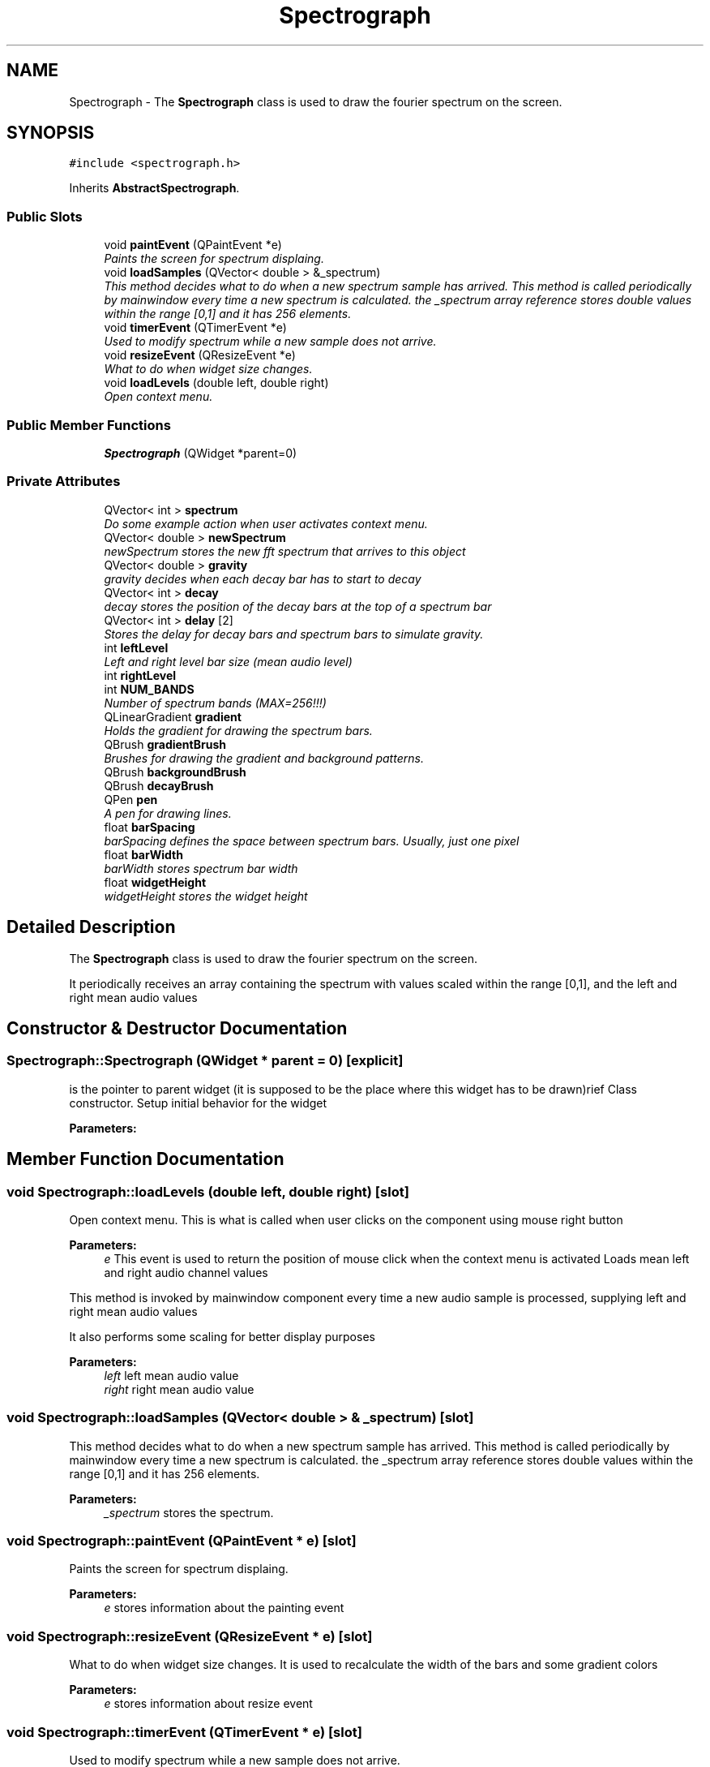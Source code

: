 .TH "Spectrograph" 3 "Sat May 16 2015" "Blokbox" \" -*- nroff -*-
.ad l
.nh
.SH NAME
Spectrograph \- The \fBSpectrograph\fP class is used to draw the fourier spectrum on the screen\&.  

.SH SYNOPSIS
.br
.PP
.PP
\fC#include <spectrograph\&.h>\fP
.PP
Inherits \fBAbstractSpectrograph\fP\&.
.SS "Public Slots"

.in +1c
.ti -1c
.RI "void \fBpaintEvent\fP (QPaintEvent *e)"
.br
.RI "\fIPaints the screen for spectrum displaing\&. \fP"
.ti -1c
.RI "void \fBloadSamples\fP (QVector< double > &_spectrum)"
.br
.RI "\fIThis method decides what to do when a new spectrum sample has arrived\&.  This method is called periodically by mainwindow every time a new spectrum is calculated\&. the _spectrum array reference stores double values within the range [0,1] and it has 256 elements\&. \fP"
.ti -1c
.RI "void \fBtimerEvent\fP (QTimerEvent *e)"
.br
.RI "\fIUsed to modify spectrum while a new sample does not arrive\&. \fP"
.ti -1c
.RI "void \fBresizeEvent\fP (QResizeEvent *e)"
.br
.RI "\fIWhat to do when widget size changes\&. \fP"
.ti -1c
.RI "void \fBloadLevels\fP (double left, double right)"
.br
.RI "\fIOpen context menu\&. \fP"
.in -1c
.SS "Public Member Functions"

.in +1c
.ti -1c
.RI "\fBSpectrograph\fP (QWidget *parent=0)"
.br
.in -1c
.SS "Private Attributes"

.in +1c
.ti -1c
.RI "QVector< int > \fBspectrum\fP"
.br
.RI "\fIDo some example action when user activates context menu\&. \fP"
.ti -1c
.RI "QVector< double > \fBnewSpectrum\fP"
.br
.RI "\fInewSpectrum stores the new fft spectrum that arrives to this object \fP"
.ti -1c
.RI "QVector< double > \fBgravity\fP"
.br
.RI "\fIgravity decides when each decay bar has to start to decay \fP"
.ti -1c
.RI "QVector< int > \fBdecay\fP"
.br
.RI "\fIdecay stores the position of the decay bars at the top of a spectrum bar \fP"
.ti -1c
.RI "QVector< int > \fBdelay\fP [2]"
.br
.RI "\fIStores the delay for decay bars and spectrum bars to simulate gravity\&. \fP"
.ti -1c
.RI "int \fBleftLevel\fP"
.br
.RI "\fILeft and right level bar size (mean audio level) \fP"
.ti -1c
.RI "int \fBrightLevel\fP"
.br
.ti -1c
.RI "int \fBNUM_BANDS\fP"
.br
.RI "\fINumber of spectrum bands (MAX=256!!!) \fP"
.ti -1c
.RI "QLinearGradient \fBgradient\fP"
.br
.RI "\fIHolds the gradient for drawing the spectrum bars\&. \fP"
.ti -1c
.RI "QBrush \fBgradientBrush\fP"
.br
.RI "\fIBrushes for drawing the gradient and background patterns\&. \fP"
.ti -1c
.RI "QBrush \fBbackgroundBrush\fP"
.br
.ti -1c
.RI "QBrush \fBdecayBrush\fP"
.br
.ti -1c
.RI "QPen \fBpen\fP"
.br
.RI "\fIA pen for drawing lines\&. \fP"
.ti -1c
.RI "float \fBbarSpacing\fP"
.br
.RI "\fIbarSpacing defines the space between spectrum bars\&. Usually, just one pixel \fP"
.ti -1c
.RI "float \fBbarWidth\fP"
.br
.RI "\fIbarWidth stores spectrum bar width \fP"
.ti -1c
.RI "float \fBwidgetHeight\fP"
.br
.RI "\fIwidgetHeight stores the widget height \fP"
.in -1c
.SH "Detailed Description"
.PP 
The \fBSpectrograph\fP class is used to draw the fourier spectrum on the screen\&. 

It periodically receives an array containing the spectrum with values scaled within the range [0,1], and the left and right mean audio values 
.SH "Constructor & Destructor Documentation"
.PP 
.SS "Spectrograph::Spectrograph (QWidget * parent = \fC0\fP)\fC [explicit]\fP"
is the pointer to parent widget (it is supposed to be the place where this widget has to be drawn)rief Class constructor\&. Setup initial behavior for the widget 
.PP
\fBParameters:\fP
.RS 4
\fI\fP 
.RE
.PP

.SH "Member Function Documentation"
.PP 
.SS "void Spectrograph::loadLevels (double left, double right)\fC [slot]\fP"

.PP
Open context menu\&. This is what is called when user clicks on the component using mouse right button 
.PP
\fBParameters:\fP
.RS 4
\fIe\fP This event is used to return the position of mouse click when the context menu is activated Loads mean left and right audio channel values
.RE
.PP
This method is invoked by mainwindow component every time a new audio sample is processed, supplying left and right mean audio values
.PP
It also performs some scaling for better display purposes
.PP
\fBParameters:\fP
.RS 4
\fIleft\fP left mean audio value 
.br
\fIright\fP right mean audio value 
.RE
.PP

.SS "void Spectrograph::loadSamples (QVector< double > & _spectrum)\fC [slot]\fP"

.PP
This method decides what to do when a new spectrum sample has arrived\&.  This method is called periodically by mainwindow every time a new spectrum is calculated\&. the _spectrum array reference stores double values within the range [0,1] and it has 256 elements\&. 
.PP
\fBParameters:\fP
.RS 4
\fI_spectrum\fP stores the spectrum\&. 
.RE
.PP

.SS "void Spectrograph::paintEvent (QPaintEvent * e)\fC [slot]\fP"

.PP
Paints the screen for spectrum displaing\&. 
.PP
\fBParameters:\fP
.RS 4
\fIe\fP stores information about the painting event 
.RE
.PP

.SS "void Spectrograph::resizeEvent (QResizeEvent * e)\fC [slot]\fP"

.PP
What to do when widget size changes\&. It is used to recalculate the width of the bars and some gradient colors 
.PP
\fBParameters:\fP
.RS 4
\fIe\fP stores information about resize event 
.RE
.PP

.SS "void Spectrograph::timerEvent (QTimerEvent * e)\fC [slot]\fP"

.PP
Used to modify spectrum while a new sample does not arrive\&. 
.PP
\fBParameters:\fP
.RS 4
\fIe\fP 
.RE
.PP

.SH "Member Data Documentation"
.PP 
.SS "QBrush Spectrograph::backgroundBrush\fC [private]\fP"

.SS "float Spectrograph::barSpacing\fC [private]\fP"

.PP
barSpacing defines the space between spectrum bars\&. Usually, just one pixel 
.SS "float Spectrograph::barWidth\fC [private]\fP"

.PP
barWidth stores spectrum bar width 
.SS "QVector<int> Spectrograph::decay\fC [private]\fP"

.PP
decay stores the position of the decay bars at the top of a spectrum bar 
.SS "QBrush Spectrograph::decayBrush\fC [private]\fP"

.SS "QVector<int> Spectrograph::delay[2]\fC [private]\fP"

.PP
Stores the delay for decay bars and spectrum bars to simulate gravity\&. delay[0] stores how much have to be subtracted from each spectrum bar value to display a given spectrum bar
.PP
delay[1] stores how much have to be subtracted from each decay bar value to display a given decay bar 
.SS "QLinearGradient Spectrograph::gradient\fC [private]\fP"

.PP
Holds the gradient for drawing the spectrum bars\&. 
.SS "QBrush Spectrograph::gradientBrush\fC [private]\fP"

.PP
Brushes for drawing the gradient and background patterns\&. 
.SS "QVector<double> Spectrograph::gravity\fC [private]\fP"

.PP
gravity decides when each decay bar has to start to decay This array simulates for each decay bar a small 'freeze' to make it stopped when a spectrum bar reaches a new maximum 
.SS "int Spectrograph::leftLevel\fC [private]\fP"

.PP
Left and right level bar size (mean audio level) 
.SS "QVector<double> Spectrograph::newSpectrum\fC [private]\fP"

.PP
newSpectrum stores the new fft spectrum that arrives to this object since we are doing spectrum simulation just like a graphical equalizer the new spectrum values are displayed only when the are larger than the previous ones 
.SS "int Spectrograph::NUM_BANDS\fC [private]\fP"

.PP
Number of spectrum bands (MAX=256!!!) 
.SS "QPen Spectrograph::pen\fC [private]\fP"

.PP
A pen for drawing lines\&. 
.SS "int Spectrograph::rightLevel\fC [private]\fP"

.SS "QVector<int> Spectrograph::spectrum\fC [private]\fP"

.PP
Do some example action when user activates context menu\&. You can add new of such functions to allow new context menu entries Stores the current fft spectrum\&.
.PP
spectrum is an array that should have a MAXIMUM of 256 entries\&. You should not trespass this limit 
.SS "float Spectrograph::widgetHeight\fC [private]\fP"

.PP
widgetHeight stores the widget height 

.SH "Author"
.PP 
Generated automatically by Doxygen for Blokbox from the source code\&.
